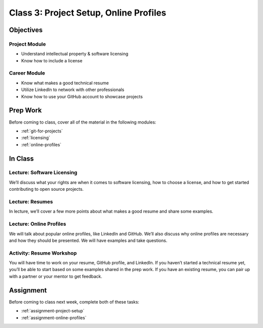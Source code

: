 Class 3: Project Setup, Online Profiles
=======================================

Objectives
----------

Project Module
^^^^^^^^^^^^^^

-  Understand intellectual property & software licensing
-  Know how to include a license

Career Module
^^^^^^^^^^^^^

-  Know what makes a good technical resume
-  Utilize LinkedIn to network with other professionals
-  Know how to use your GitHub account to showcase projects

Prep Work
---------

Before coming to class, cover all of the material in the following modules:

- :ref:`git-for-projects`
- :ref:`licensing`
- :ref:`online-profiles`

In Class
--------

Lecture: Software Licensing
^^^^^^^^^^^^^^^^^^^^^^^^^^^

We’ll discuss what your rights are when it comes to software licensing,
how to choose a license, and how to get started contributing to open
source projects.

Lecture: Resumes
^^^^^^^^^^^^^^^^

In lecture, we’ll cover a few more points about what makes a good resume
and share some examples.

Lecture: Online Profiles
^^^^^^^^^^^^^^^^^^^^^^^^

We will talk about popular online profiles, like LinkedIn and GitHub.
We’ll also discuss why online profiles are necessary and how they
should be presented. We will have examples and take questions.

Activity: Resume Workshop
^^^^^^^^^^^^^^^^^^^^^^^^^

You will have time to work on your resume, GitHub profile, and LinkedIn.
If you haven’t started a technical resume yet, you’ll be able to start
based on some examples shared in the prep work. If you have an existing
resume, you can pair up with a partner or your mentor to get feedback.


Assignment
----------

Before coming to class next week, complete both of these tasks:

- :ref:`assignment-project-setup`
- :ref:`assignment-online-profiles`
